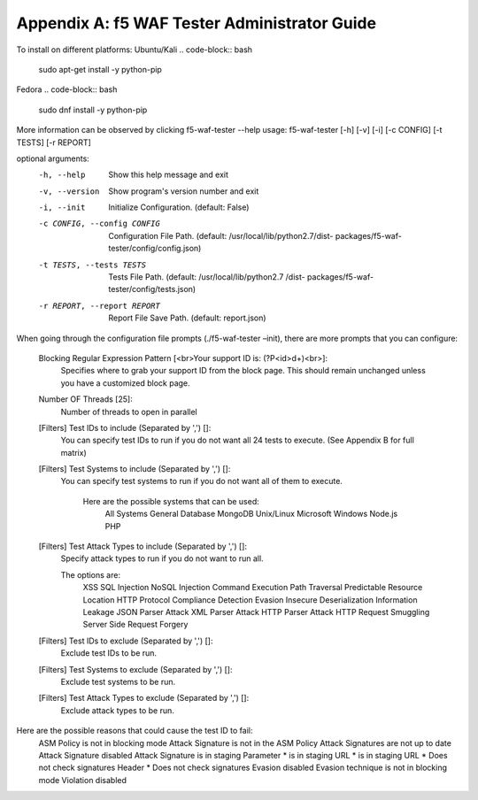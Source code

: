 Appendix A: f5 WAF Tester Administrator Guide
------------------------------------------------

To install on different platforms:
Ubuntu/Kali 
.. code-block:: bash
        
        sudo apt-get install -y python-pip
Fedora
.. code-block:: bash

        sudo dnf install -y python-pip

More information can be observed by clicking f5-waf-tester --help
usage: f5-waf-tester [-h] [-v] [-i] [-c CONFIG] [-t TESTS] [-r REPORT]

optional arguments:
  -h, --help            Show this help message and exit
  -v, --version         Show program's version number and exit
  -i, --init            Initialize Configuration. (default: False)
  -c CONFIG, --config CONFIG
                        Configuration File Path. (default:
                        /usr/local/lib/python2.7/dist-
                        packages/f5-waf-tester/config/config.json)
  -t TESTS, --tests TESTS
                        Tests File Path. (default: /usr/local/lib/python2.7
                        /dist-
                        packages/f5-waf-tester/config/tests.json)
  -r REPORT, --report REPORT
                        Report File Save Path. (default: report.json)

When going through the configuration file prompts (./f5-waf-tester –init), there are more prompts that you can configure:

        Blocking Regular Expression Pattern [<br>Your support ID is: (?P<id>\d+)<br>]: 
                Specifies where to grab your support ID from the block page.  This should remain unchanged unless you have a customized block page.

	Number OF Threads [25]: 
	        Number of threads to open in parallel

	[Filters] Test IDs to include (Separated by ',') []: 
                You can specify test IDs to run if you do not want all 24 tests to execute. (See Appendix B for full matrix)

	[Filters] Test Systems to include (Separated by ',') []: 
                You can specify test systems to run if you do not want all of them to execute.  

                        Here are the possible systems that can be used:
                                All Systems
                                General Database
                                MongoDB
                                Unix/Linux
                                Microsoft Windows
                                Node.js
                                PHP

        [Filters] Test Attack Types to include (Separated by ',') []: 
	        Specify attack types to run if you do not want to run all.  
                
                The options are:
		        XSS
                        SQL Injection
                        NoSQL Injection
                        Command Execution
                        Path Traversal
                        Predictable Resource Location
                        HTTP Protocol Compliance
                        Detection Evasion
                        Insecure Deserialization
                        Information Leakage
                        JSON Parser Attack
                        XML Parser Attack
                        HTTP Parser Attack
                        HTTP Request Smuggling
                        Server Side Request Forgery

        [Filters] Test IDs to exclude (Separated by ',') []: 
                Exclude test IDs to be run.

        [Filters] Test Systems to exclude (Separated by ',') []: 
                Exclude test systems to be run.

        [Filters] Test Attack Types to exclude (Separated by ',') []:
                Exclude attack types to be run.

Here are the possible reasons that could cause the test ID to fail:
        ASM Policy is not in blocking mode
        Attack Signature is not in the ASM Policy
        Attack Signatures are not up to date
        Attack Signature disabled
        Attack Signature is in staging
        Parameter * is in staging
        URL * is in staging
        URL * Does not check signatures
        Header * Does not check signatures
        Evasion disabled
        Evasion technique is not in blocking mode
        Violation disabled
